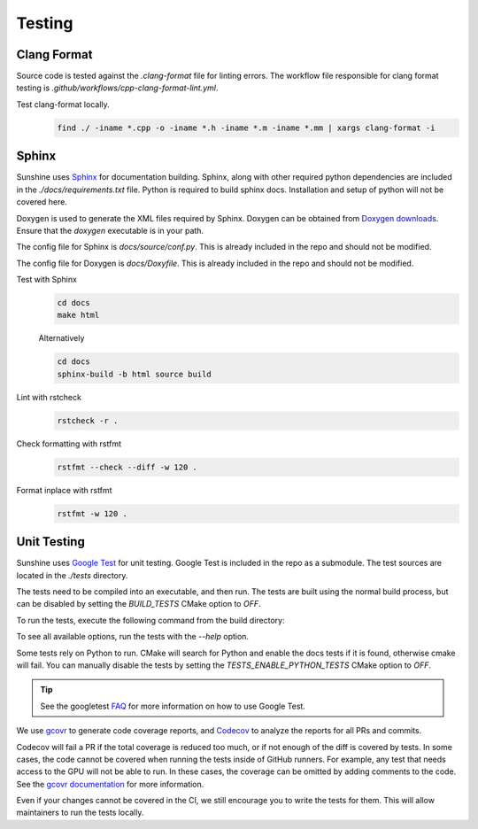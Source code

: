 Testing
=======

Clang Format
------------
Source code is tested against the `.clang-format` file for linting errors. The workflow file responsible for clang
format testing is `.github/workflows/cpp-clang-format-lint.yml`.

Test clang-format locally.
   .. code-block:: bash

      find ./ -iname *.cpp -o -iname *.h -iname *.m -iname *.mm | xargs clang-format -i

Sphinx
------
Sunshine uses `Sphinx <https://www.sphinx-doc.org/en/master/>`__ for documentation building. Sphinx, along with other
required python dependencies are included in the `./docs/requirements.txt` file. Python is required to build
sphinx docs. Installation and setup of python will not be covered here.

Doxygen is used to generate the XML files required by Sphinx. Doxygen can be obtained from
`Doxygen downloads <https://www.doxygen.nl/download.html>`__. Ensure that the `doxygen` executable is in your path.

.. seealso::
   Sphinx is configured to use the graphviz extension. To obtain the dot executable from the Graphviz library,
   see the `library’s downloads section <https://graphviz.org/download/>`__.


The config file for Sphinx is `docs/source/conf.py`. This is already included in the repo and should not be modified.

The config file for Doxygen is `docs/Doxyfile`. This is already included in the repo and should not be modified.

Test with Sphinx
   .. code-block:: bash

      cd docs
      make html

   Alternatively

   .. code-block:: bash

      cd docs
      sphinx-build -b html source build

Lint with rstcheck
   .. code-block:: bash

      rstcheck -r .

Check formatting with rstfmt
   .. code-block:: bash

      rstfmt --check --diff -w 120 .

Format inplace with rstfmt
   .. code-block:: bash

      rstfmt -w 120 .

Unit Testing
------------
Sunshine uses `Google Test <https://github.com/google/googletest>`__ for unit testing. Google Test is included in the
repo as a submodule. The test sources are located in the `./tests` directory.

The tests need to be compiled into an executable, and then run. The tests are built using the normal build process, but
can be disabled by setting the `BUILD_TESTS` CMake option to `OFF`.

To run the tests, execute the following command from the build directory:

.. tab:: Linux

   .. code-block:: bash

      pushd tests
      ./test_sunshine
      popd

.. tab:: macOS

   .. code-block:: bash

      pushd tests
      ./test_sunshine
      popd

.. tab:: Windows

   .. code-block:: bash

      pushd tests
      test_sunshine.exe
      popd

To see all available options, run the tests with the `--help` option.

.. tab:: Linux

   .. code-block:: bash

      pushd tests
      ./test_sunshine --help
      popd

.. tab:: macOS

   .. code-block:: bash

      pushd tests
      ./test_sunshine --help
      popd

.. tab:: Windows

   .. code-block:: bash

      pushd tests
      test_sunshine.exe --help
      popd

Some tests rely on Python to run. CMake will search for Python and enable the docs tests if it is found, otherwise
cmake will fail. You can manually disable the tests by setting the `TESTS_ENABLE_PYTHON_TESTS` CMake option to
`OFF`.

.. tip::

   See the googletest `FAQ <https://google.github.io/googletest/faq.html>`__ for more information on how to use
   Google Test.

We use `gcovr <https://www.gcovr.com/>`__ to generate code coverage reports,
and `Codecov <https://about.codecov.io/>`__ to analyze the reports for all PRs and commits.

Codecov will fail a PR if the total coverage is reduced too much, or if not enough of the diff is covered by tests.
In some cases, the code cannot be covered when running the tests inside of GitHub runners. For example, any test that
needs access to the GPU will not be able to run. In these cases, the coverage can be omitted by adding comments to the
code. See the `gcovr documentation <https://gcovr.com/en/stable/guide/exclusion-markers.html#exclusion-markers>`__ for
more information.

Even if your changes cannot be covered in the CI, we still encourage you to write the tests for them. This will allow
maintainers to run the tests locally.
